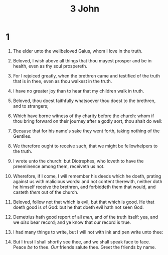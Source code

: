 #+TITLE: 3 John
* 1
1. The elder unto the wellbeloved Gaius, whom I love in the truth.

2. Beloved, I wish above all things that thou mayest prosper and be in health, even as thy soul prospereth.
3. For I rejoiced greatly, when the brethren came and testified of the truth that is in thee, even as thou walkest in the truth.
4. I have no greater joy than to hear that my children walk in truth.
5. Beloved, thou doest faithfully whatsoever thou doest to the brethren, and to strangers;
6. Which have borne witness of thy charity before the church: whom if thou bring forward on their journey after a godly sort, thou shalt do well:
7. Because that for his name's sake they went forth, taking nothing of the Gentiles.
8. We therefore ought to receive such, that we might be fellowhelpers to the truth.

9. I wrote unto the church: but Diotrephes, who loveth to have the preeminence among them, receiveth us not.
10. Wherefore, if I come, I will remember his deeds which he doeth, prating against us with malicious words: and not content therewith, neither doth he himself receive the brethren, and forbiddeth them that would, and casteth /them/ out of the church.

11. Beloved, follow not that which is evil, but that which is good. He that doeth good is of God: but he that doeth evil hath not seen God.
12. Demetrius hath good report of all /men/, and of the truth itself: yea, and we /also/ bear record; and ye know that our record is true.

13. I had many things to write, but I will not with ink and pen write unto thee:
14. But I trust I shall shortly see thee, and we shall speak face to face. Peace /be/ to thee. /Our/ friends salute thee. Greet the friends by name.
